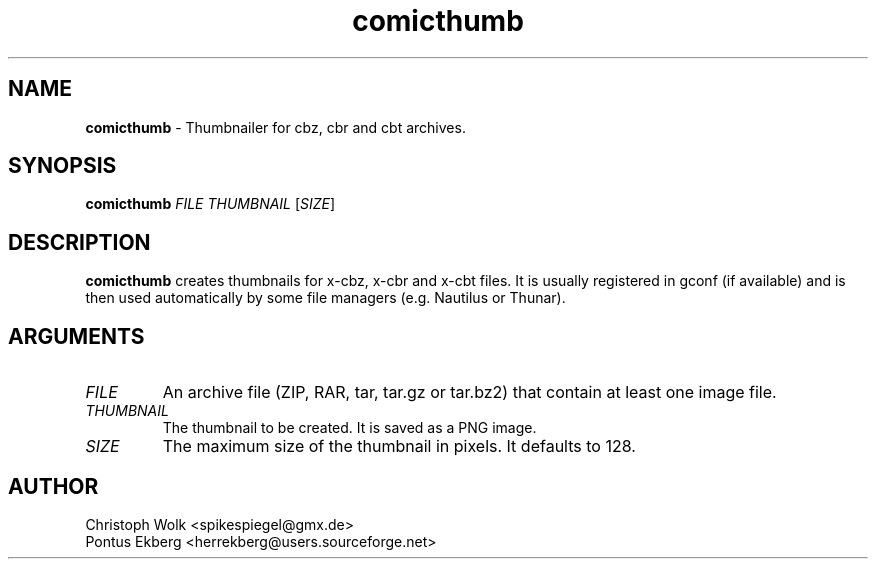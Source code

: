 .TH comicthumb 1

.SH NAME
\fBcomicthumb\fP - Thumbnailer for cbz, cbr and cbt archives.

.SH SYNOPSIS
.nf
\fBcomicthumb\fP \fIFILE\fP \fITHUMBNAIL\fP [\fISIZE\fP]
.fi

.SH DESCRIPTION
\fBcomicthumb\fP creates thumbnails for x-cbz, x-cbr and x-cbt files.
It is usually registered in gconf (if available) and is then used automatically 
by some file managers (e.g. Nautilus or Thunar).

.SH ARGUMENTS
.TP
.I FILE
An archive file (ZIP, RAR, tar, tar.gz or tar.bz2) that contain
at least one image file.
.TP
.I THUMBNAIL
The thumbnail to be created. It is saved as a PNG image.
.TP
.I SIZE
The maximum size of the thumbnail in pixels. It defaults to 128.

.SH AUTHOR
Christoph Wolk <spikespiegel@gmx.de>
.TP 
Pontus Ekberg <herrekberg@users.sourceforge.net>


